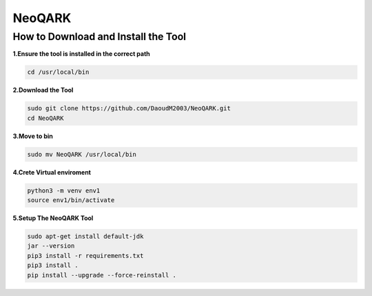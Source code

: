 **NeoQARK**
===========



**How to Download and Install the Tool**
----------------------------------------



**1.Ensure the tool is installed in the correct path**

.. code-block:: bash

    cd /usr/local/bin



**2.Download the Tool**

.. code-block:: bash

   sudo git clone https://github.com/DaoudM2003/NeoQARK.git
   cd NeoQARK




**3.Move to bin**

.. code-block:: bash

   sudo mv NeoQARK /usr/local/bin




**4.Crete Virtual enviroment**

.. code-block:: bash

   python3 -m venv env1
   source env1/bin/activate



**5.Setup The NeoQARK Tool**

.. code-block:: bash

   sudo apt-get install default-jdk
   jar --version
   pip3 install -r requirements.txt
   pip3 install .
   pip install --upgrade --force-reinstall . 
